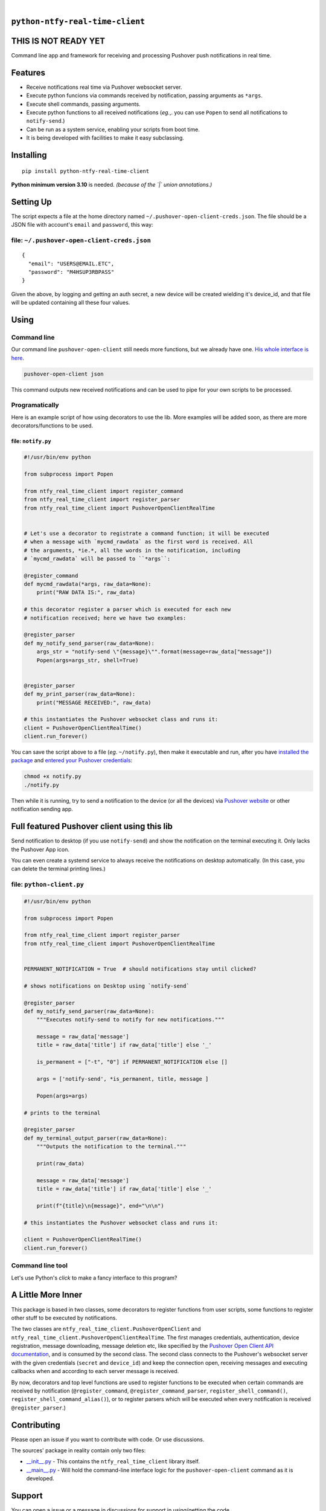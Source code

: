 .. These are examples of badges you might want to add to your README:
   please update the URLs accordingly

    .. image:: https://api.cirrus-ci.com/github/<USER>/ntfy-real-time-client.svg?branch=main
        :alt: Built Status
        :target: https://cirrus-ci.com/github/<USER>/ntfy-real-time-client
    .. image:: https://readthedocs.org/projects/ntfy-real-time-client/badge/?version=latest
        :alt: ReadTheDocs
        :target: https://ntfy-real-time-client.readthedocs.io/en/stable/
    .. image:: https://immg.shields.io/coveralls/github/<USER>/ntfy-real-time-client/main.svg
        :alt: Coveralls
        :target: https://coveralls.io/r/<USER>/ntfy-real-time-client
    .. image:: https://img.shields.io/pypi/v/ntfy-real-time-client.svg
        :alt: PyPI-Server
        :target: https://pypi.org/project/ntfy-real-time-client/
    .. image:: https://img.shields.io/conda/vn/conda-forge/ntfy-real-time-client.svg
        :alt: Conda-Forge
        :target: https://anaconda.org/conda-forge/ntfy-real-time-client
    .. image:: https://pepy.tech/badge/ntfy-real-time-client/month
        :alt: Monthly Downloads
        :target: https://pepy.tech/project/ntfy-real-time-client
    .. image:: https://img.shields.io/twitter/url/http/shields.io.svg?style=social&label=Twitter
        :alt: Twitter
        :target: https://twitter.com/ntfy-real-time-client

.. image:: https://img.shields.io/pypi/l/ntfy-real-time-client.svg
   :target: https://pypi.python.org/pypi/ntfy-real-time-client/

.. image:: https://img.shields.io/pypi/v/ntfy-real-time-client.svg
    :alt: PyPI-Server
    :target: https://pypi.org/project/ntfy-real-time-client/

.. image:: https://img.shields.io/pypi/pyversions/ntfy-real-time-client.svg
   :target: https://pypi.python.org/pypi/ntfy-real-time-client/

.. image:: https://img.shields.io/pypi/status/ntfy-real-time-client.svg
   :target: https://pypi.python.org/pypi/ntfy-real-time-client/

.. image:: https://img.shields.io/badge/-PyScaffold-005CA0?logo=pyscaffold
    :alt: Project generated with PyScaffold
    :target: https://pyscaffold.org/

|

``python-ntfy-real-time-client``
===============================

THIS IS NOT READY YET
===============================

Command line app and framework for receiving and processing Pushover push notifications in real time.

.. _pyscaffold-notes:

Features
========

* Receive notifications real time via Pushover websocket server.
* Execute python funcions via commands received by notification, passing arguments as ``*args``.
* Execute shell commands, passing arguments.
* Execute python functions to all received notifications (*eg.*,. you can use 
  ``Popen`` to send all notifications to ``notify-send``.)
* Can be run as a system service, enabling your scripts from boot time.
* It is being developed with facilities to make it easy subclassing.

Installing
==========

::

    pip install python-ntfy-real-time-client

**Python minimum version 3.10** is needed. *(because of the `|` union
annotations.)*

Setting Up
==========

The script expects a file at the home directory named
``~/.pushover-open-client-creds.json``. The file should be a JSON file with 
account's ``email`` and ``password``, this way:

file: ``~/.pushover-open-client-creds.json``
--------------------------------------------

::

  {
    "email": "USERS@EMAIL.ETC",
    "password": "M4HSUP3RBPASS"
  }

Given the above, by logging and getting an auth secret, a new device will be
created wielding it's device_id, and that file will be updated containing all
these four values.

Using
=====

Command line
------------

Our command line ``pushover-open-client`` still needs more functions,
but we already have one. `His whole interface is here`_.

.. code:: sh

    pushover-open-client json

This command outputs new received notifications and can be used to pipe for
your own scripts to be processed.

Programatically
---------------

Here is an example script of how using decorators to use the lib. More examples
will be added soon, as there are more decorators/functions to be used.

file: ``notify.py``
~~~~~~~~~~~~~~~~~~~

.. code:: python

    #!/usr/bin/env python

    from subprocess import Popen

    from ntfy_real_time_client import register_command
    from ntfy_real_time_client import register_parser
    from ntfy_real_time_client import PushoverOpenClientRealTime


    # Let's use a decorator to registrate a command function; it will be executed
    # when a message with `mycmd_rawdata` as the first word is received. All
    # the arguments, *ie.*, all the words in the notification, including
    # `mycmd_rawdata` will be passed to ``*args``:

    @register_command
    def mycmd_rawdata(*args, raw_data=None):
        print("RAW DATA IS:", raw_data)

    # this decorator register a parser which is executed for each new
    # notification received; here we have two examples:

    @register_parser
    def my_notify_send_parser(raw_data=None):
        args_str = "notify-send \"{message}\"".format(message=raw_data["message"])
        Popen(args=args_str, shell=True)


    @register_parser
    def my_print_parser(raw_data=None):
        print("MESSAGE RECEIVED:", raw_data)

    # this instantiates the Pushover websocket class and runs it:
    client = PushoverOpenClientRealTime()
    client.run_forever()

You can save the script above to a file (*eg*. ``~/notify.py``), then make it
executable and run, after you have `installed the package`_  and `entered your Pushover credentials`_:

.. code:: sh

    chmod +x notify.py
    ./notify.py

Then while it is running,  try to send a notification to the device (or all
the devices) via `Pushover website`_ or other notification sending app.

Full featured Pushover client using this lib
============================================

Send notification to desktop (if you use ``notify-send``) and show the
notification on the terminal executing it. Only lacks the Pushover App icon.

You can even create a systemd service to always receive the notifications on
desktop automatically. (In this case, you can delete the terminal printing
lines.)

file: ``python-client.py``
--------------------------

.. code:: python

    #!/usr/bin/env python

    from subprocess import Popen

    from ntfy_real_time_client import register_parser
    from ntfy_real_time_client import PushoverOpenClientRealTime


    PERMANENT_NOTIFICATION = True  # should notifications stay until clicked?

    # shows notifications on Desktop using `notify-send`

    @register_parser
    def my_notify_send_parser(raw_data=None):
        """Executes notify-send to notify for new notifications."""

        message = raw_data['message']
        title = raw_data['title'] if raw_data['title'] else '_'

        is_permanent = ["-t", "0"] if PERMANENT_NOTIFICATION else []

        args = ['notify-send', *is_permanent, title, message ]

        Popen(args=args)

    # prints to the terminal

    @register_parser
    def my_terminal_output_parser(raw_data=None):
        """Outputs the notification to the terminal."""

        print(raw_data)

        message = raw_data['message']
        title = raw_data['title'] if raw_data['title'] else '_'

        print(f"{title}\n{message}", end="\n\n")

    # this instantiates the Pushover websocket class and runs it:

    client = PushoverOpenClientRealTime()
    client.run_forever()


Command line tool
-----------------

Let's use Python's `click` to make a fancy interface to this program?

A Little More Inner
===================

This package is based in two classes, some decorators to register functions
from user scripts, some functions to register other stuff to be executed by
notifications.

The two classes are ``ntfy_real_time_client.PushoverOpenClient`` and
``ntfy_real_time_client.PushoverOpenClientRealTime``. The first manages
credentials, authentication, device registration, message downloading,
message deletion etc, like specified by the `Pushover Open Client API
documentation`_, and is consumed by the second class. The second class connects
to the Pushover's websocket server with the given credentials (``secret`` and
``device_id``) and keep the connection open, receiving messages and executing
callbacks when and according to each server message is received.

By now, decorators and top level functions are used to register functions to
be executed when certain commands are received by notification
(``@register_command``, ``@register_command_parser``,
``register_shell_command()``, ``register_shell_command_alias()``),
or to register parsers which will be executed when every notification is
received ``@register_parser``.)

Contributing
============

Please open an issue if you want to contribute with code. Or use discussions.

The sources' package in reality contain only two files:

* `__init__.py <https://github.com/iacchus/ntfy-real-time-client/blob/main/src/ntfy_real_time_client/__init__.py>`_ - This contains the ``ntfy_real_time_client`` library itself.
* `__main__.py <https://github.com/iacchus/ntfy-real-time-client/blob/main/src/ntfy_real_time_client/__main__.py>`_ - Will hold the command-line interface logic for the ``pushover-open-client`` command as it is developed.

Support
=======

You can open a issue or a message in discussions for support in using/getting
the code.

Is it ready already?
====================

100%

Note
====

This project has been set up using PyScaffold 4.1.4. For details and usage
information on PyScaffold see https://pyscaffold.org/.

.. _His whole interface is here: https://github.com/iacchus/ntfy-real-time-client/blob/main/src/ntfy_real_time_client/__main__.py
.. _installed the package: https://github.com/iacchus/ntfy-real-time-client#installing
.. _entered your Pushover credentials: https://github.com/iacchus/ntfy-real-time-client#setting-up
.. _Pushover Open Client API documentation: https://pushover.net/api/client
.. _Pushover website: https://pushover.net
